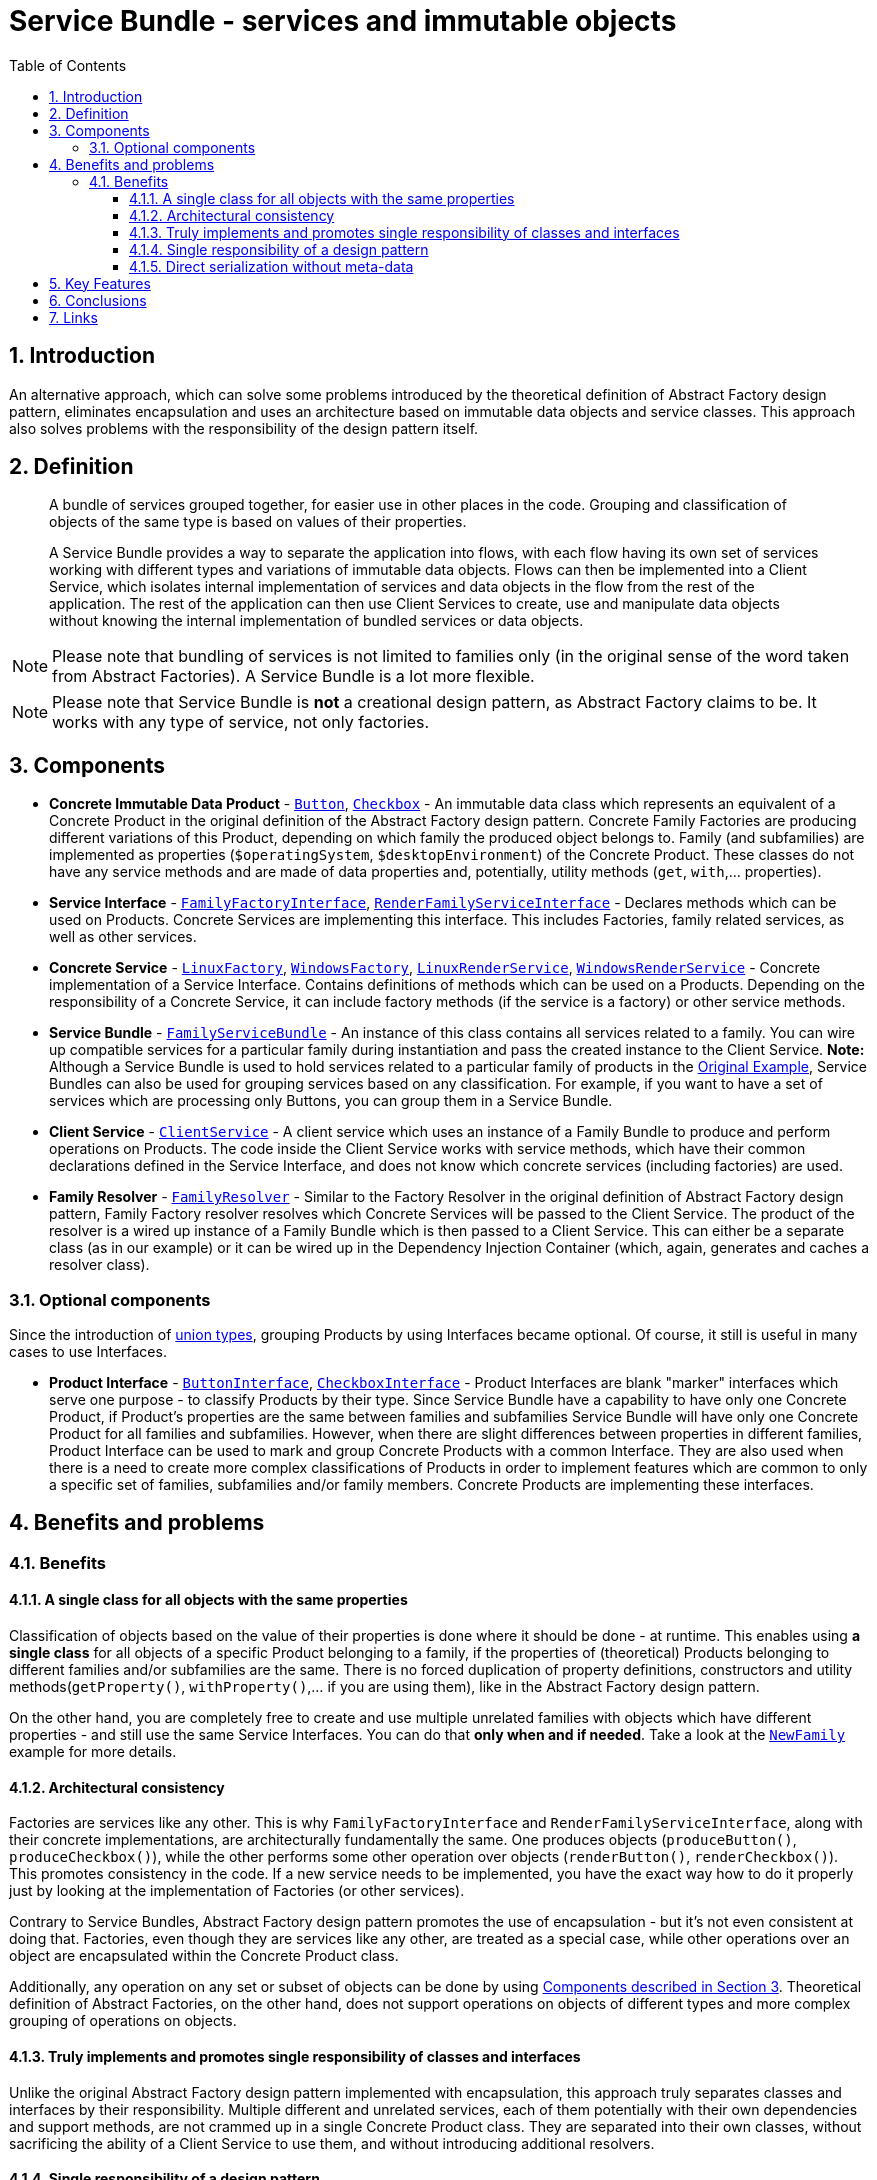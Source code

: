 = Service Bundle - services and immutable objects
:stylesheet: ../../../../../../doc/css/asciidoc-style.css
:toc:
:toclevels: 4

== 1. Introduction

An alternative approach, which can solve some problems introduced by the theoretical definition of Abstract Factory
design pattern, eliminates encapsulation and uses an architecture based on immutable data objects and service classes.
This approach also solves problems with the responsibility of the design pattern itself.

== 2. Definition

____
A bundle of services grouped together, for easier use in other places in the code. Grouping and classification of
objects of the same type is based on values of their properties.

A Service Bundle provides a way to separate the application into flows, with each flow having its own set of services
working with different types and variations of immutable data objects. Flows can then be implemented into a Client
Service, which isolates internal implementation of services and data objects in the flow from the rest of the
application. The rest of the application can then use Client Services  to create, use and manipulate data objects
without knowing the internal implementation of bundled services or data objects.
____

[NOTE]
====
Please note that bundling of services is not limited to families only (in the original sense of the word taken from
Abstract Factories). A Service Bundle is a lot more flexible.
====

[NOTE]
====
Please note that Service Bundle is *not* a creational design pattern, as Abstract Factory claims to be. It works with
any type of service, not only factories.
====

[#_3_components]
== 3. Components

* *Concrete Immutable Data Product* - link:./OriginalExample/Family/OperatingSystem/Product/Button.php[`Button`],
link:./OriginalExample/Family/OperatingSystem/Product/Button.php[`Checkbox`] - An immutable data class which represents an
equivalent of a Concrete Product in the original definition of the Abstract Factory design pattern. Concrete Family
Factories are producing different variations of this Product, depending on which family the produced object belongs to.
Family (and subfamilies) are implemented as properties (`$operatingSystem`, `$desktopEnvironment`) of the Concrete
Product. These classes do not have any service methods and are made of data properties and, potentially, utility methods
(`get`, `with`,... properties).
* *Service Interface* -
link:./OriginalExample/Family/Interfaces/Service/FamilyFactoryInterface.php[`FamilyFactoryInterface`],
link:./OriginalExample/Family/Interfaces/Service/FamilyRenderServiceInterface.php[`RenderFamilyServiceInterface`] -
Declares methods which can be used on Products. Concrete Services are implementing this interface. This includes
Factories, family related services, as well as other services.
* *Concrete Service* -
link:./OriginalExample/Family/OperatingSystem/Service/Factory/LinuxFactory.php[`LinuxFactory`],
link:./OriginalExample/Family/OperatingSystem/Service/Factory/WindowsFactory.php[`WindowsFactory`],
link:./OriginalExample/Family/OperatingSystem/Service/Render/LinuxRenderService.php[`LinuxRenderService`],
link:./OriginalExample/Family/OperatingSystem/Service/Render/WindowsRenderService.php[`WindowsRenderService`] - Concrete
implementation of a Service Interface. Contains definitions of methods which can be used on a Products. Depending on the
responsibility of a Concrete Service, it can include factory methods (if the service is a factory) or other service
methods.
* *Service Bundle* - link:./OriginalExample/Family/FamilyServiceBundle.php[`FamilyServiceBundle`] -
An instance of this class contains all services related to a family. You can wire up compatible services for a
particular family during instantiation and pass the created instance to the Client Service. *Note:* Although a Service
Bundle is used to hold services related to a particular family of products in the link:./OriginalExample[Original Example],
Service Bundles can also be used for grouping services based on any classification. For example, if you want to have a
set of services which are processing only Buttons, you can group them in a Service Bundle.
* *Client Service* - link:./OriginalExample/ClientService.php[`ClientService`] - A client service which uses an instance
of a Family Bundle to produce and perform operations on Products. The code inside the Client Service works with service
methods, which have their common declarations defined in the Service Interface, and does not know which concrete
services (including factories) are used.
* *Family Resolver* - link:./OriginalExample/Family/FamilyResolver.php[`FamilyResolver`] - Similar to the Factory
Resolver in the original definition of Abstract Factory design pattern, Family Factory resolver resolves which Concrete
Services will be passed to the Client Service. The product of the resolver is a wired up instance of a Family Bundle
which is then passed to a Client Service. This can either be a separate class (as in our example) or it can be wired up
in the Dependency Injection Container (which, again, generates and caches a resolver class).

=== 3.1. Optional components

Since the introduction of link:https://php.watch/versions/8.0/union-types[union types], grouping Products by using
Interfaces became optional. Of course, it still is useful in many cases to use Interfaces.

* *Product Interface* - link:./OriginalExample/Family/Interfaces/Product/ButtonInterface.php[`ButtonInterface`],
link:./OriginalExample/Family/Interfaces/Product/CheckboxInterface.php[`CheckboxInterface`] - Product Interfaces are
blank "marker" interfaces which serve one purpose - to classify Products by their type. Since Service Bundle have a
capability to have only one Concrete Product, if Product's properties are the same between families and subfamilies
Service Bundle will have only one Concrete Product for all families and subfamilies. However, when there are slight
differences between properties in different families, Product Interface can be used to mark and group Concrete Products
with a common Interface. They are also used when there is a need to create more complex classifications of Products in
order to implement features which are common to only a specific set of families, subfamilies and/or family members.
Concrete Products are implementing these interfaces.

== 4. Benefits and problems

=== 4.1. Benefits

==== 4.1.1. A single class for all objects with the same properties

Classification of objects based on the value of their properties is done where it should be done - at runtime. This
enables using *a single class* for all objects of a specific Product belonging to a family, if the properties of
(theoretical) Products belonging to different families and/or subfamilies are the same. There is no forced duplication
of property definitions, constructors and utility methods(`getProperty()`, `withProperty()`,… if you are using them),
like in the Abstract Factory design pattern.

On the other hand, you are completely free to create and use multiple unrelated families with objects which have
different properties - and still use the same Service Interfaces. You can do that *only when and if needed*. Take a look
at the link:./NewFamily[`NewFamily`] example for more details.

==== 4.1.2. Architectural consistency

Factories are services like any other. This is why `FamilyFactoryInterface` and `RenderFamilyServiceInterface`, along
with their concrete implementations, are architecturally fundamentally the same. One produces objects
(`produceButton()`, `produceCheckbox()`), while the other performs some other operation over objects (`renderButton()`,
`renderCheckbox()`). This promotes consistency in the code. If a new service needs to be implemented, you have the exact
way how to do it properly just by looking at the implementation of Factories (or other services).

Contrary to Service Bundles, Abstract Factory design pattern promotes the use of encapsulation - but it's not even
consistent at doing that. Factories, even though they are services like any other, are treated as a special case, while
other operations over an object are encapsulated within the Concrete Product class.

Additionally, any operation on any set or subset of objects can be done by using <<_3_components, Components described
in Section 3>>. Theoretical definition of Abstract Factories, on the other hand, does not support operations on objects
of different types and more complex grouping of operations on objects.

==== 4.1.3. Truly implements and promotes single responsibility of classes and interfaces

Unlike the original Abstract Factory design pattern implemented with encapsulation, this approach truly separates
classes and interfaces by their responsibility. Multiple different and unrelated services, each of them potentially with
their own dependencies and support methods, are not crammed up in a single Concrete Product class. They are separated
into their own classes, without sacrificing the ability of a Client Service to use them, and without introducing
additional resolvers.

==== 4.1.4. Single responsibility of a design pattern

In practice, the Abstract Factory design pattern is both responsible for creating objects and managing (classifying)
services, by forcing them into same (family) classes - but its defined as a Creational Design Pattern. This breaks
single responsibility of the design pattern itself and introduces problems. Service Bundle, on the other hand, is just
that - a bundle of services grouped together for easier use in other places in the code.

==== 4.1.5. Direct serialization without meta-data

By including the family name property in the definition of Service Bundles, direct serialization, deserialization,
normalization and denoramlization are possible, without depending on external parameters.

== 5. Key Features

In order for the Service Bundle to be a viable alternative to the Abstract Factory design pattern, it must have the same
set of key features (listed link:../../README.adoc#_5_key_fetures[here] for the Abstract Factory design pattern).

* Object creation and use is separated from the rest of the code, with Client Service acting as a proxy.
* A single parameter (`FamilyServiceBundle`) passed to a Client Service for the whole family of objects is all the
information needed to run Client Service's methods.
* A single resolver is used to define the flow and classes which will be used in the Client Service.
* Client Service is able to create and use all types of objects in the family and subfamilies.
* Client Service method definition does not change when adding a new:
** property to Concrete Products;
** family member;
** family;
** product;
** subfamily;
* Ability to categorize objects and determine their families and subfamilies at runtime.
* Can use default serializers/deserializers, normalizers/denormalizers.
* Types of objects can be identified in other data formats (JSON, CSV, XML,…)

== 6. Conclusions

Service Bundle is a better defined, more suitably named, more flexible and more powerful alternative to Abstract
Factories. It provides the same set of key features without changing the way it's used by the rest of the code (compared
to Abstract Factory). The examples provided in this repository are showing that Service Bundle can perform the same
operations and provide support for the same expansions and modification of Products and Services as the Abstract Factory
does, without being inferior to Abstract Factories in any situation. In fact, it also supports grouping and
classification of services in much more general way, compared to Abstract Factory design pattern and its fixed grouping
by a single (family) attribute. Service Bundle also promotes architectural consistency and single responsibility of
Services.

== 7. Links

link:../../[Abstract Factory]
• link:../../../../../../doc/table_of_contents.adoc[Table of contents]
• link:../../../../../../README.adoc[Home]
